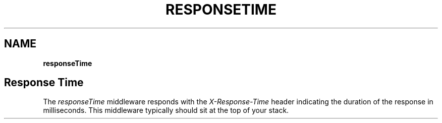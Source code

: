 .\" generated with Ronn/v0.7.3
.\" http://github.com/rtomayko/ronn/tree/0.7.3
.
.TH "RESPONSETIME" "" "June 2010" "" ""
.
.SH "NAME"
\fBresponseTime\fR
.
.SH "Response Time"
The \fIresponseTime\fR middleware responds with the \fIX\-Response\-Time\fR header indicating the duration of the response in milliseconds\. This middleware typically should sit at the top of your stack\.
